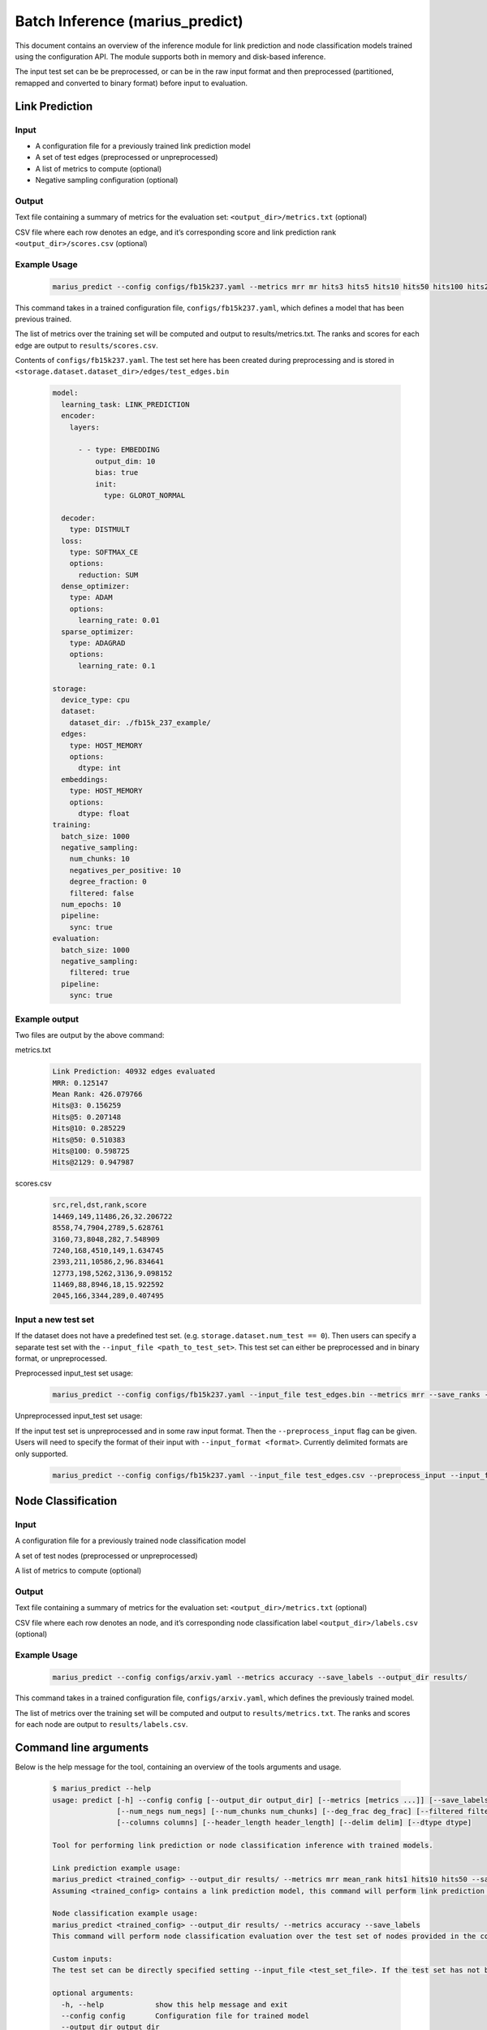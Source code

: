.. _marius_predict:

Batch Inference (marius_predict)
==================================================

This document contains an overview of the inference module for link prediction and node classification models trained using the configuration API. The module supports both in memory and disk-based inference.

The input test set can be be preprocessed, or can be in the raw input format and then preprocessed (partitioned, remapped and converted to binary format) before input to evaluation.

Link Prediction
##############################

Input
**********

- A configuration file for a previously trained link prediction model

- A set of test edges (preprocessed or unpreprocessed)

- A list of metrics to compute (optional)

- Negative sampling configuration (optional)

Output
****************************

Text file containing a summary of metrics for the evaluation set: ``<output_dir>/metrics.txt`` (optional)

CSV file where each row denotes an edge, and it’s corresponding score and link prediction rank ``<output_dir>/scores.csv`` (optional)

Example Usage
****************************

    .. code-block:: bash

        marius_predict --config configs/fb15k237.yaml --metrics mrr mr hits3 hits5 hits10 hits50 hits100 hits2129 --save_ranks --save_scores --output_dir results/`

This command takes in a trained configuration file, ``configs/fb15k237.yaml``, which defines a model that has been previous trained.

The list of metrics over the training set will be computed and output to results/metrics.txt. The ranks and scores for each edge are output to ``results/scores.csv``.

Contents of ``configs/fb15k237.yaml``. The test set here has been created during preprocessing and is stored in ``<storage.dataset.dataset_dir>/edges/test_edges.bin``

    .. code-block:: yaml

        model:
          learning_task: LINK_PREDICTION
          encoder:
            layers:

              - - type: EMBEDDING
                  output_dim: 10
                  bias: true
                  init:
                    type: GLOROT_NORMAL

          decoder:
            type: DISTMULT
          loss:
            type: SOFTMAX_CE
            options:
              reduction: SUM
          dense_optimizer:
            type: ADAM
            options:
              learning_rate: 0.01
          sparse_optimizer:
            type: ADAGRAD
            options:
              learning_rate: 0.1

        storage:
          device_type: cpu
          dataset:
            dataset_dir: ./fb15k_237_example/
          edges:
            type: HOST_MEMORY
            options:
              dtype: int
          embeddings:
            type: HOST_MEMORY
            options:
              dtype: float
        training:
          batch_size: 1000
          negative_sampling:
            num_chunks: 10
            negatives_per_positive: 10
            degree_fraction: 0
            filtered: false
          num_epochs: 10
          pipeline:
            sync: true
        evaluation:
          batch_size: 1000
          negative_sampling:
            filtered: true
          pipeline:
            sync: true


Example output
****************************
Two files are output by the above command:


metrics.txt
    .. code-block:: text

        Link Prediction: 40932 edges evaluated
        MRR: 0.125147
        Mean Rank: 426.079766
        Hits@3: 0.156259
        Hits@5: 0.207148
        Hits@10: 0.285229
        Hits@50: 0.510383
        Hits@100: 0.598725
        Hits@2129: 0.947987


scores.csv
    .. code-block:: text

        src,rel,dst,rank,score
        14469,149,11486,26,32.206722
        8558,74,7904,2789,5.628761
        3160,73,8048,282,7.548909
        7240,168,4510,149,1.634745
        2393,211,10586,2,96.834641
        12773,198,5262,3136,9.098152
        11469,88,8946,18,15.922592
        2045,166,3344,289,0.407495


Input a new test set
****************************************

If the dataset does not have a predefined test set. (e.g. ``storage.dataset.num_test == 0``). Then users can specify a separate test set with the ``--input_file <path_to_test_set>``. This test set can either be preprocessed and in binary format, or unpreprocessed.

Preprocessed input_test set usage:

    .. code-block:: bash

        marius_predict --config configs/fb15k237.yaml --input_file test_edges.bin --metrics mrr --save_ranks --save_scores --output_dir results/

Unpreprocessed input_test set usage:

If the input test set is unpreprocessed and in some raw input format. Then the ``--preprocess_input`` flag can be given. Users will need to specify the format of their input with ``--input_format <format>``. Currently delimited formats are only supported.

    .. code-block:: bash

        marius_predict --config configs/fb15k237.yaml --input_file test_edges.csv --preprocess_input --input_format CSV --metrics mrr --save_ranks --save_scores --output_dir results/


Node Classification
##############################

Input
**********

A configuration file for a previously trained node classification model

A set of test nodes (preprocessed or unpreprocessed)

A list of metrics to compute (optional)

Output
**********

Text file containing a summary of metrics for the evaluation set: ``<output_dir>/metrics.txt`` (optional)

CSV file where each row denotes an node, and it’s corresponding node classification label ``<output_dir>/labels.csv`` (optional)

Example Usage
********************


    .. code-block:: bash

        marius_predict --config configs/arxiv.yaml --metrics accuracy --save_labels --output_dir results/

This command takes in a trained configuration file, ``configs/arxiv.yaml``, which defines the previously trained model.

The list of metrics over the training set will be computed and output to ``results/metrics.txt``. The ranks and scores for each node are output to ``results/labels.csv``.


Command line arguments
##############################

Below is the help message for the tool, containing an overview of the tools arguments and usage.


    .. code-block:: text

        $ marius_predict --help
        usage: predict [-h] --config config [--output_dir output_dir] [--metrics [metrics ...]] [--save_labels] [--save_scores] [--save_ranks] [--batch_size batch_size] [--num_nbrs num_nbrs]
                       [--num_negs num_negs] [--num_chunks num_chunks] [--deg_frac deg_frac] [--filtered filtered] [--input_file input_file] [--input_format input_format] [--preprocess_input preprocess_input]
                       [--columns columns] [--header_length header_length] [--delim delim] [--dtype dtype]

        Tool for performing link prediction or node classification inference with trained models.

        Link prediction example usage:
        marius_predict <trained_config> --output_dir results/ --metrics mrr mean_rank hits1 hits10 hits50 --save_scores --save_ranks
        Assuming <trained_config> contains a link prediction model, this command will perform link prediction evaluation over the test set of edges provided in the config file. Metrics are saved to results/metrics.csv and scores and ranks for each test edge are saved to results/scores.csv

        Node classification example usage:
        marius_predict <trained_config> --output_dir results/ --metrics accuracy --save_labels
        This command will perform node classification evaluation over the test set of nodes provided in the config file. Metrics are saved to results/metrics.csv and labels for each test node are saved to results/labels.csv

        Custom inputs:
        The test set can be directly specified setting --input_file <test_set_file>. If the test set has not been preprocessed, then --preprocess_input should be enabled. The default format is a binary file, but additional formats can be specified with --input_format.

        optional arguments:
          -h, --help            show this help message and exit
          --config config       Configuration file for trained model
          --output_dir output_dir
                                Path to output directory
          --metrics [metrics ...]
                                List of metrics to report.
          --save_labels         (Node Classification) If true, the node classification labels of each test node will be saved to <output_dir>/labels.csv
          --save_scores         (Link Prediction) If true, the link prediction scores of each test edge will be saved to <output_dir>/scores.csv
          --save_ranks          (Link Prediction) If true, the link prediction ranks of each test edge will be saved to <output_dir>/scores.csv
          --batch_size batch_size
                                Number of examples to evaluate at a time.
          --num_nbrs num_nbrs   Number of neighbors to sample for each GNN layer. If not provided, then the module will check if the output of the encoder has been saved after training (see
                                storage.export_encoded_nodes). If the encoder outputs exist, the the module will skip the encode step (incl. neighbor sampling) and only perform the decode over the saved
                                inputs. If encoder outputs are not saved, model.encoder.eval_neighbor_sampling will be used for the neighbor sampling configuration. If model.encoder.eval_neighbor_sampling does
                                not exist, then model.encoder.train_neighbor_sampling will be used.If none of the above are given, then the model is assumed to not require neighbor sampling.
          --num_negs num_negs   (Link Prediction) Number of negatives to compare per positive edge for link prediction. If -1, then all nodes are used as negatives. Otherwise, num_neg*num_chunks nodes will be
                                sampled and used as negatives. If not provided, the evaluation.negative_sampling configuration will be used.if evaluation.negative_sampling is not provided, then negative
                                sampling will not occur and only the scores for the input edges will be computed, this means that any ranking metrics cannot be calculated.
          --num_chunks num_chunks
                                (Link Prediction) Specifies the amount of reuse of negative samples. A given set of num_neg sampled nodes will be reused to corrupt (batch_size // num_chunks) edges.
          --deg_frac deg_frac   (Link Prediction) Specifies the fraction of the num_neg nodes sampled as negatives that should be sampled according to their degree. This sampling procedure approximates degree
                                based sampling by sampling nodes that appear in the current batch of edges.
          --filtered filtered   (Link Prediction) If true, then false negative samples will be filtered out. This is only supported when evaluating with all nodes.
          --input_file input_file
                                Path to input file containing the test set, if not provided then the test set described in the configuration file will be used.
          --input_format input_format
                                Format of the input file to test. Options are [BINARY, CSV, TSV, DELIMITED] files. If DELIMITED, then --delim must be specified.
          --preprocess_input preprocess_input
                                If true, the input file (if provided) will be preprocessed before evaluation.
          --columns columns     List of column ids of input delimited file which denote the src node, edge-type, and dst node of edges.E.g. columns=[0, 2, 1] means that the source nodes are found in the first
                                column of the file, the edge-types are found in the third column, and the destination nodes are found in the second column.For graphs without edge types, only the location node
                                columns need to be provided. E.g. [0, 1]If the input file contains node ids rather than edges, then only a single id is needed. E.g. [2]
          --header_length header_length
                                Length of the header for input delimited file
          --delim delim         Delimiter for input file
          --dtype dtype         Datatype of input file elements. Defaults to the dataset specified in the configuration file.